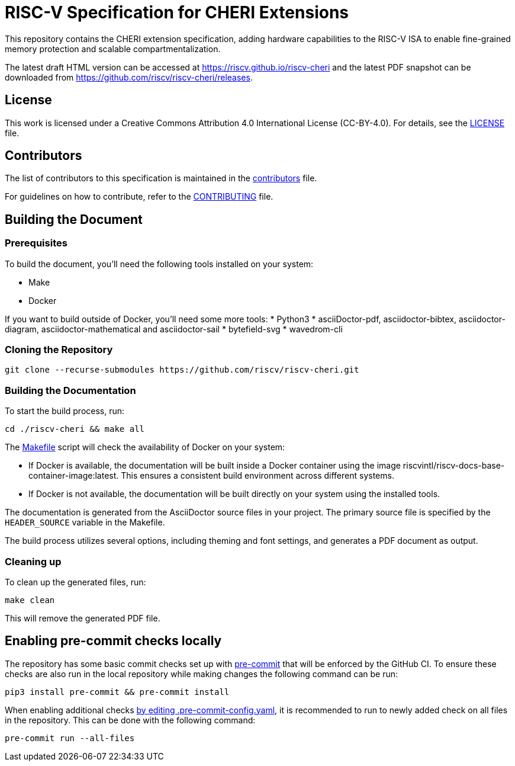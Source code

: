 = RISC-V Specification for CHERI Extensions

This repository contains the CHERI extension specification, adding hardware capabilities to the RISC-V ISA to enable fine-grained memory protection and scalable compartmentalization.

The latest draft HTML version can be accessed at https://riscv.github.io/riscv-cheri and the latest PDF snapshot can be downloaded from https://github.com/riscv/riscv-cheri/releases.

== License

This work is licensed under a Creative Commons Attribution 4.0 International License (CC-BY-4.0). For details, see the link:LICENSE[LICENSE] file.

== Contributors

The list of contributors to this specification is maintained in the link:src/contributors.adoc[contributors] file.

For guidelines on how to contribute, refer to the link:CONTRIBUTING.md[CONTRIBUTING] file.

== Building the Document

=== Prerequisites

To build the document, you'll need the following tools installed on your system:

* Make
* Docker

If you want to build outside of Docker, you'll need some more tools:
* Python3
* asciiDoctor-pdf, asciidoctor-bibtex, asciidoctor-diagram, asciidoctor-mathematical and asciidoctor-sail
* bytefield-svg
* wavedrom-cli

=== Cloning the Repository

```shell
git clone --recurse-submodules https://github.com/riscv/riscv-cheri.git
```

=== Building the Documentation

To start the build process, run:

```shell
cd ./riscv-cheri && make all
```

The link:Makefile[] script will check the availability of Docker on your system:

* If Docker is available, the documentation will be built inside a Docker container using the image riscvintl/riscv-docs-base-container-image:latest. This ensures a consistent build environment across different systems.
* If Docker is not available, the documentation will be built directly on your system using the installed tools.

The documentation is generated from the AsciiDoctor source files in your project. The primary source file is specified by the `HEADER_SOURCE` variable in the Makefile.

The build process utilizes several options, including theming and font settings, and generates a PDF document as output.

=== Cleaning up

To clean up the generated files, run:

```shell
make clean
```

This will remove the generated PDF file.

== Enabling pre-commit checks locally
The repository has some basic commit checks set up with https://pre-commit.com/[pre-commit] that will be enforced by the GitHub CI.
To ensure these checks are also run in the local repository while making changes the following command can be run:
[source,shell]
----
pip3 install pre-commit && pre-commit install
----

When enabling additional checks https://pre-commit.com/#plugins[by editing .pre-commit-config.yaml], it is recommended to run to newly added check on all files in the repository. This can be done with the following command:
[source,shell]
----
pre-commit run --all-files
----
